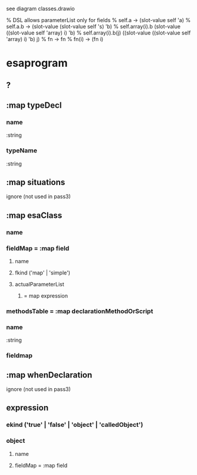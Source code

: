 see diagram classes.drawio

% DSL allows parameterList only for fields
% self.a -> (slot-value self 'a)
% self.a.b -> (slot-value (slot-value self 's) 'b)
% self.array(i).b (slot-value ((slot-value self 'array) i) 'b)
% self.array(i).b(j) ((slot-value ((slot-value self 'array) i) 'b) j)
% fn -> fn
% fn(i) -> (fn i)


* esaprogram
** ?
** :map typeDecl
*** name
    :string 
*** typeName
    :string 
** :map situations
   ignore (not used in pass3)
** :map esaClass
*** name
*** fieldMap = :map field
**** name
**** fkind ('map' | 'simple')
**** actualParameterList
***** = map expression

*** methodsTable = :map declarationMethodOrScript
*** name
    :string
*** fieldmap
** :map whenDeclaration 
   ignore (not used in pass3)

** expression
*** ekind ('true' | 'false' | 'object' | 'calledObject')
*** object
**** name
**** fieldMap = :map field
